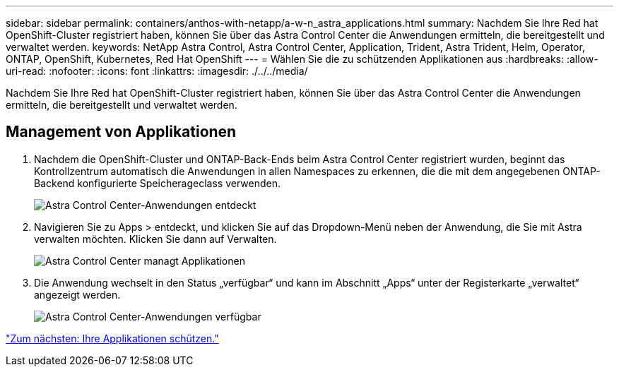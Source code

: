---
sidebar: sidebar 
permalink: containers/anthos-with-netapp/a-w-n_astra_applications.html 
summary: Nachdem Sie Ihre Red hat OpenShift-Cluster registriert haben, können Sie über das Astra Control Center die Anwendungen ermitteln, die bereitgestellt und verwaltet werden. 
keywords: NetApp Astra Control, Astra Control Center, Application, Trident, Astra Trident, Helm, Operator, ONTAP, OpenShift, Kubernetes, Red Hat OpenShift 
---
= Wählen Sie die zu schützenden Applikationen aus
:hardbreaks:
:allow-uri-read: 
:nofooter: 
:icons: font
:linkattrs: 
:imagesdir: ./../../media/


[role="lead"]
Nachdem Sie Ihre Red hat OpenShift-Cluster registriert haben, können Sie über das Astra Control Center die Anwendungen ermitteln, die bereitgestellt und verwaltet werden.



== Management von Applikationen

. Nachdem die OpenShift-Cluster und ONTAP-Back-Ends beim Astra Control Center registriert wurden, beginnt das Kontrollzentrum automatisch die Anwendungen in allen Namespaces zu erkennen, die die mit dem angegebenen ONTAP-Backend konfigurierte Speicherageclass verwenden.
+
image:redhat_openshift_image98.jpg["Astra Control Center-Anwendungen entdeckt"]

. Navigieren Sie zu Apps > entdeckt, und klicken Sie auf das Dropdown-Menü neben der Anwendung, die Sie mit Astra verwalten möchten. Klicken Sie dann auf Verwalten.
+
image:redhat_openshift_image99.jpg["Astra Control Center managt Applikationen"]

. Die Anwendung wechselt in den Status „verfügbar“ und kann im Abschnitt „Apps“ unter der Registerkarte „verwaltet“ angezeigt werden.
+
image:redhat_openshift_image100.jpg["Astra Control Center-Anwendungen verfügbar"]



link:rh-os-n_astra_protect.html["Zum nächsten: Ihre Applikationen schützen."]
